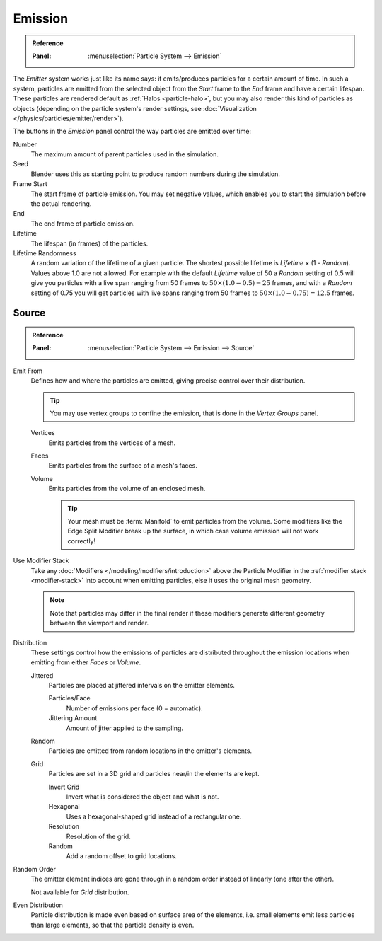 
********
Emission
********

.. admonition:: Reference
   :class: refbox

   :Panel:     :menuselection:`Particle System --> Emission`

The *Emitter* system works just like its name says: it emits/produces particles for a certain amount of time.
In such a system, particles are emitted from the selected object from the *Start*
frame to the *End* frame and have a certain lifespan.
These particles are rendered default as :ref:`Halos <particle-halo>`,
but you may also render this kind of particles as objects
(depending on the particle system's render settings,
see :doc:`Visualization </physics/particles/emitter/render>`).

.. TODO2.8:
   .. figure:: /images/physics_particles_emitter_emission_settings.png

      Particle Emission settings.

The buttons in the *Emission* panel control the way particles are emitted over time:

Number
   The maximum amount of parent particles used in the simulation.
Seed
   Blender uses this as starting point to produce random numbers during the simulation.
Frame Start
   The start frame of particle emission. You may set negative values,
   which enables you to start the simulation before the actual rendering.
End
   The end frame of particle emission.
Lifetime
   The lifespan (in frames) of the particles.
Lifetime Randomness
   A random variation of the lifetime of a given particle.
   The shortest possible lifetime is *Lifetime* × (1 - *Random*).
   Values above 1.0 are not allowed.
   For example with the default *Lifetime* value of 50 a *Random* setting of 0.5
   will give you particles with a live span ranging from 50 frames to :math:`50 × (1.0 - 0.5) = 25`
   frames, and with a *Random* setting of 0.75 you will get particles with live spans ranging
   from 50 frames to :math:`50 × (1.0 - 0.75) = 12.5` frames.


Source
======

.. admonition:: Reference
   :class: refbox

   :Panel:     :menuselection:`Particle System --> Emission --> Source`

Emit From
   Defines how and where the particles are emitted,
   giving precise control over their distribution.

   .. tip::

      You may use vertex groups to confine the emission, that is done in the *Vertex Groups* panel.

   Vertices
      Emits particles from the vertices of a mesh.
   Faces
      Emits particles from the surface of a mesh's faces.
   Volume
      Emits particles from the volume of an enclosed mesh.

      .. tip::

         Your mesh must be :term:`Manifold` to emit particles from the volume.
         Some modifiers like the Edge Split Modifier break up the surface,
         in which case volume emission will not work correctly!

.. _bpy.types.ParticleSettings.use_modifier_stack:

Use Modifier Stack
   Take any :doc:`Modifiers </modeling/modifiers/introduction>` above the Particle Modifier
   in the :ref:`modifier stack <modifier-stack>` into account when emitting particles,
   else it uses the original mesh geometry.

   .. note::

      Note that particles may differ in the final render if these modifiers
      generate different geometry between the viewport and render.

Distribution
   These settings control how the emissions of particles are distributed
   throughout the emission locations when emitting from either *Faces* or *Volume*.

   Jittered
      Particles are placed at jittered intervals on the emitter elements.

      Particles/Face
         Number of emissions per face (0 = automatic).
      Jittering Amount
         Amount of jitter applied to the sampling.
   Random
      Particles are emitted from random locations in the emitter's elements.
   Grid
      Particles are set in a 3D grid and particles near/in the elements are kept.

      Invert Grid
         Invert what is considered the object and what is not.
      Hexagonal
         Uses a hexagonal-shaped grid instead of a rectangular one.
      Resolution
         Resolution of the grid.
      Random
         Add a random offset to grid locations.

Random Order
   The emitter element indices are gone through
   in a random order instead of linearly (one after the other).

   Not available for *Grid* distribution.
Even Distribution
   Particle distribution is made even based on surface area of the elements,
   i.e. small elements emit less particles than large elements, so that the particle density is even.
